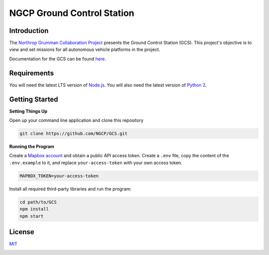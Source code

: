 ===========================
NGCP Ground Control Station
===========================

.. image:: https://travis-ci.com/NGCP/GCS.svg?branch=dev-2018
  :target: https://travis-ci.com/NGCP/GCS
  :alt: Build Status

.. image:: https://app.fossa.com/api/projects/custom%2B9570%2Fgithub.com%2FNGCP%2FGCS.svg?type=shield
  :target: https://app.fossa.com/projects/custom%2B9570%2Fgithub.com%2FNGCP%2FGCS?ref=badge_shield
  :alt: FOSSA Status

.. image:: https://readthedocs.org/projects/ground-control-station/badge/?version=latest
  :target: https://ground-control-station.readthedocs.io/en/latest/?badge=latest
  :alt: Documentation Status

.. image:: https://david-dm.org/NGCP/GCS/status.svg
  :target: https://david-dm.org/NGCP/GCS
  :alt: dependencies Status

.. image:: https://david-dm.org/NGCP/GCS/dev-status.svg
  :target: https://david-dm.org/NGCP/GCS?type=dev
  :alt: devDependencies Status

Introduction
============

The `Northrop Grumman Collaboration Project`_ presents the Ground Control Station (GCS). This project's objective is to view and set missions for all autonomous vehicle platforms in the project.

Documentation for the GCS can be found `here <https://ground-control-station.readthedocs.io/>`_.

Requirements
============

You will need the latest LTS version of `Node.js`_. You will also need the latest version of `Python 2`_.

Getting Started
===============



|pencil2| **Setting Things Up**

Open up your command line application and clone this repository

.. code-block:: bash

  git clone https://github.com/NGCP/GCS.git

|scroll| **Running the Program**

Create a `Mapbox account`_ and obtain a public API access token. Create a ``.env`` file, copy the content of the ``.env.example`` to it, and replace ``your-access-token`` with your own access token.

.. code-block:: bash

  MAPBOX_TOKEN=your-access-token

Install all required third-party libraries and run the program:

.. code-block:: bash

  cd path/to/GCS
  npm install
  npm start

License
=======

`MIT <https://github.com/NGCP/GCS/blob/dev-2018/LICENSE>`_

.. image:: https://app.fossa.com/api/projects/custom%2B9570%2Fgithub.com%2FNGCP%2FGCS.svg?type=large
  :target: https://app.fossa.com/projects/custom%2B9570%2Fgithub.com%2FNGCP%2FGCS?ref=badge_large
  :alt: FOSSA Status

.. _Northrop Grumman Collaboration Project: http://www.ngcpcalpoly.com/about.html
.. _Node.js: https://github.com/nodejs/node
.. _Python 2: https://www.python.org/downloads/release/python-2716/
.. _Mapbox account: https://www.mapbox.com/account/

.. |pencil2| image:: https://github.githubassets.com/images/icons/emoji/unicode/270f.png?v8
  :height: 1.2em
  :alt: :pencil2:
.. |scroll| image:: https://github.githubassets.com/images/icons/emoji/unicode/1f4dc.png?v8
  :height: 1.2em
  :alt: :scroll:
